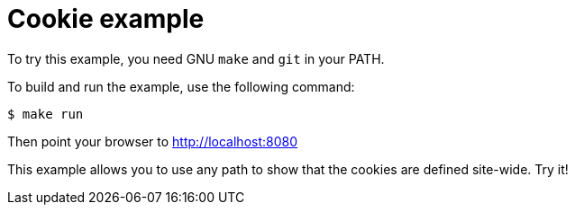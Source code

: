 = Cookie example

To try this example, you need GNU `make` and `git` in your PATH.

To build and run the example, use the following command:

[source,bash]
$ make run

Then point your browser to http://localhost:8080

This example allows you to use any path to show that the cookies
are defined site-wide. Try it!
